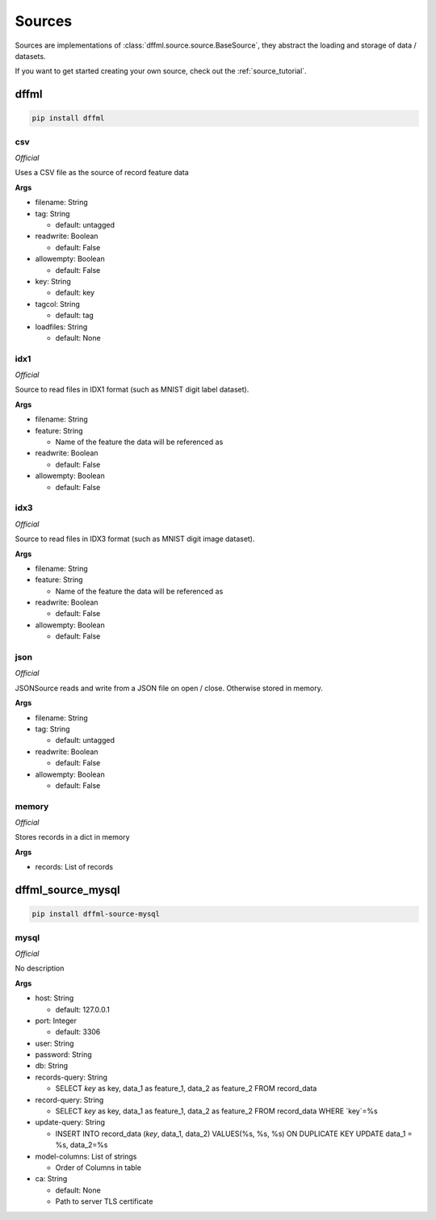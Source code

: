 .. _plugin_sources:

Sources
=======

Sources are implementations of :class:`dffml.source.source.BaseSource`, they
abstract the loading and storage of data / datasets.

If you want to get started creating your own source, check out the
:ref:`source_tutorial`.

dffml
-----

.. code-block:: console

    pip install dffml


csv
~~~

*Official*

Uses a CSV file as the source of record feature data

**Args**

- filename: String

- tag: String

  - default: untagged

- readwrite: Boolean

  - default: False

- allowempty: Boolean

  - default: False

- key: String

  - default: key

- tagcol: String

  - default: tag

- loadfiles: String

  - default: None

idx1
~~~~

*Official*

Source to read files in IDX1 format (such as MNIST digit label dataset).

**Args**

- filename: String

- feature: String

  - Name of the feature the data will be referenced as

- readwrite: Boolean

  - default: False

- allowempty: Boolean

  - default: False

idx3
~~~~

*Official*

Source to read files in IDX3 format (such as MNIST digit image dataset).

**Args**

- filename: String

- feature: String

  - Name of the feature the data will be referenced as

- readwrite: Boolean

  - default: False

- allowempty: Boolean

  - default: False

json
~~~~

*Official*

JSONSource reads and write from a JSON file on open / close. Otherwise
stored in memory.

**Args**

- filename: String

- tag: String

  - default: untagged

- readwrite: Boolean

  - default: False

- allowempty: Boolean

  - default: False

memory
~~~~~~

*Official*

Stores records in a dict in memory

**Args**

- records: List of records

dffml_source_mysql
------------------

.. code-block:: console

    pip install dffml-source-mysql


mysql
~~~~~

*Official*

No description

**Args**

- host: String

  - default: 127.0.0.1

- port: Integer

  - default: 3306

- user: String

- password: String

- db: String

- records-query: String

  - SELECT `key` as key, data_1 as feature_1, data_2 as feature_2 FROM record_data

- record-query: String

  - SELECT `key` as key, data_1 as feature_1, data_2 as feature_2 FROM record_data WHERE `key`=%s

- update-query: String

  - INSERT INTO record_data (`key`, data_1, data_2) VALUES(%s, %s, %s) ON DUPLICATE KEY UPDATE data_1 = %s, data_2=%s

- model-columns: List of strings

  - Order of Columns in table

- ca: String

  - default: None
  - Path to server TLS certificate